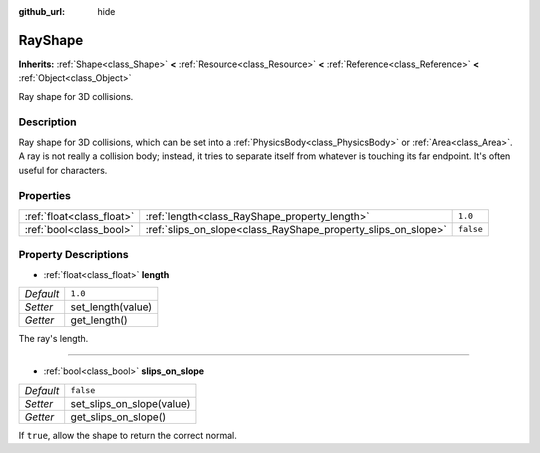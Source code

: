 :github_url: hide

.. Generated automatically by RebelEngine/tools/scripts/rst_from_xml.py.. DO NOT EDIT THIS FILE, but the RayShape.xml source instead.
.. The source is found in docs or modules/<name>/docs.

.. _class_RayShape:

RayShape
========

**Inherits:** :ref:`Shape<class_Shape>` **<** :ref:`Resource<class_Resource>` **<** :ref:`Reference<class_Reference>` **<** :ref:`Object<class_Object>`

Ray shape for 3D collisions.

Description
-----------

Ray shape for 3D collisions, which can be set into a :ref:`PhysicsBody<class_PhysicsBody>` or :ref:`Area<class_Area>`. A ray is not really a collision body; instead, it tries to separate itself from whatever is touching its far endpoint. It's often useful for characters.

Properties
----------

+---------------------------+---------------------------------------------------------------+-----------+
| :ref:`float<class_float>` | :ref:`length<class_RayShape_property_length>`                 | ``1.0``   |
+---------------------------+---------------------------------------------------------------+-----------+
| :ref:`bool<class_bool>`   | :ref:`slips_on_slope<class_RayShape_property_slips_on_slope>` | ``false`` |
+---------------------------+---------------------------------------------------------------+-----------+

Property Descriptions
---------------------

.. _class_RayShape_property_length:

- :ref:`float<class_float>` **length**

+-----------+-------------------+
| *Default* | ``1.0``           |
+-----------+-------------------+
| *Setter*  | set_length(value) |
+-----------+-------------------+
| *Getter*  | get_length()      |
+-----------+-------------------+

The ray's length.

----

.. _class_RayShape_property_slips_on_slope:

- :ref:`bool<class_bool>` **slips_on_slope**

+-----------+---------------------------+
| *Default* | ``false``                 |
+-----------+---------------------------+
| *Setter*  | set_slips_on_slope(value) |
+-----------+---------------------------+
| *Getter*  | get_slips_on_slope()      |
+-----------+---------------------------+

If ``true``, allow the shape to return the correct normal.

.. |virtual| replace:: :abbr:`virtual (This method should typically be overridden by the user to have any effect.)`
.. |const| replace:: :abbr:`const (This method has no side effects. It doesn't modify any of the instance's member variables.)`
.. |vararg| replace:: :abbr:`vararg (This method accepts any number of arguments after the ones described here.)`
